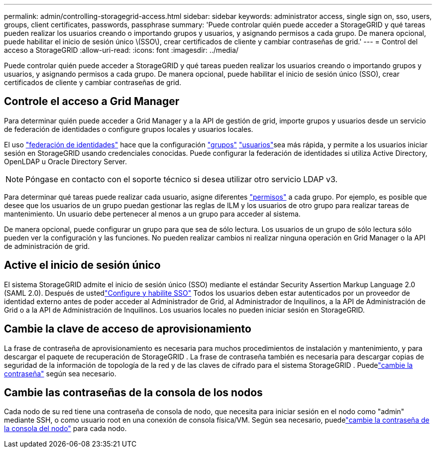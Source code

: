 ---
permalink: admin/controlling-storagegrid-access.html 
sidebar: sidebar 
keywords: administrator access, single sign on, sso, users, groups, client certificates, passwords, passphrase 
summary: 'Puede controlar quién puede acceder a StorageGRID y qué tareas pueden realizar los usuarios creando o importando grupos y usuarios, y asignando permisos a cada grupo. De manera opcional, puede habilitar el inicio de sesión único \(SSO\), crear certificados de cliente y cambiar contraseñas de grid.' 
---
= Control del acceso a StorageGRID
:allow-uri-read: 
:icons: font
:imagesdir: ../media/


[role="lead"]
Puede controlar quién puede acceder a StorageGRID y qué tareas pueden realizar los usuarios creando o importando grupos y usuarios, y asignando permisos a cada grupo. De manera opcional, puede habilitar el inicio de sesión único (SSO), crear certificados de cliente y cambiar contraseñas de grid.



== Controle el acceso a Grid Manager

Para determinar quién puede acceder a Grid Manager y a la API de gestión de grid, importe grupos y usuarios desde un servicio de federación de identidades o configure grupos locales y usuarios locales.

El uso link:using-identity-federation.html["federación de identidades"] hace que la configuración link:managing-admin-groups.html["grupos"] link:managing-users.html["usuarios"]sea más rápida, y permite a los usuarios iniciar sesión en StorageGRID usando credenciales conocidas. Puede configurar la federación de identidades si utiliza Active Directory, OpenLDAP u Oracle Directory Server.


NOTE: Póngase en contacto con el soporte técnico si desea utilizar otro servicio LDAP v3.

Para determinar qué tareas puede realizar cada usuario, asigne diferentes link:admin-group-permissions.html["permisos"] a cada grupo. Por ejemplo, es posible que desee que los usuarios de un grupo puedan gestionar las reglas de ILM y los usuarios de otro grupo para realizar tareas de mantenimiento. Un usuario debe pertenecer al menos a un grupo para acceder al sistema.

De manera opcional, puede configurar un grupo para que sea de sólo lectura. Los usuarios de un grupo de sólo lectura sólo pueden ver la configuración y las funciones. No pueden realizar cambios ni realizar ninguna operación en Grid Manager o la API de administración de grid.



== Active el inicio de sesión único

El sistema StorageGRID admite el inicio de sesión único (SSO) mediante el estándar Security Assertion Markup Language 2.0 (SAML 2.0).  Después de ustedlink:how-sso-works.html["Configure y habilite SSO"] Todos los usuarios deben estar autenticados por un proveedor de identidad externo antes de poder acceder al Administrador de Grid, al Administrador de Inquilinos, a la API de Administración de Grid o a la API de Administración de Inquilinos.  Los usuarios locales no pueden iniciar sesión en StorageGRID.



== Cambie la clave de acceso de aprovisionamiento

La frase de contraseña de aprovisionamiento es necesaria para muchos procedimientos de instalación y mantenimiento, y para descargar el paquete de recuperación de StorageGRID .  La frase de contraseña también es necesaria para descargar copias de seguridad de la información de topología de la red y de las claves de cifrado para el sistema StorageGRID .  Puedelink:changing-provisioning-passphrase.html["cambie la contraseña"] según sea necesario.



== Cambie las contraseñas de la consola de los nodos

Cada nodo de su red tiene una contraseña de consola de nodo, que necesita para iniciar sesión en el nodo como "admin" mediante SSH, o como usuario root en una conexión de consola física/VM.  Según sea necesario, puedelink:change-node-console-password.html["cambie la contraseña de la consola del nodo"] para cada nodo.
